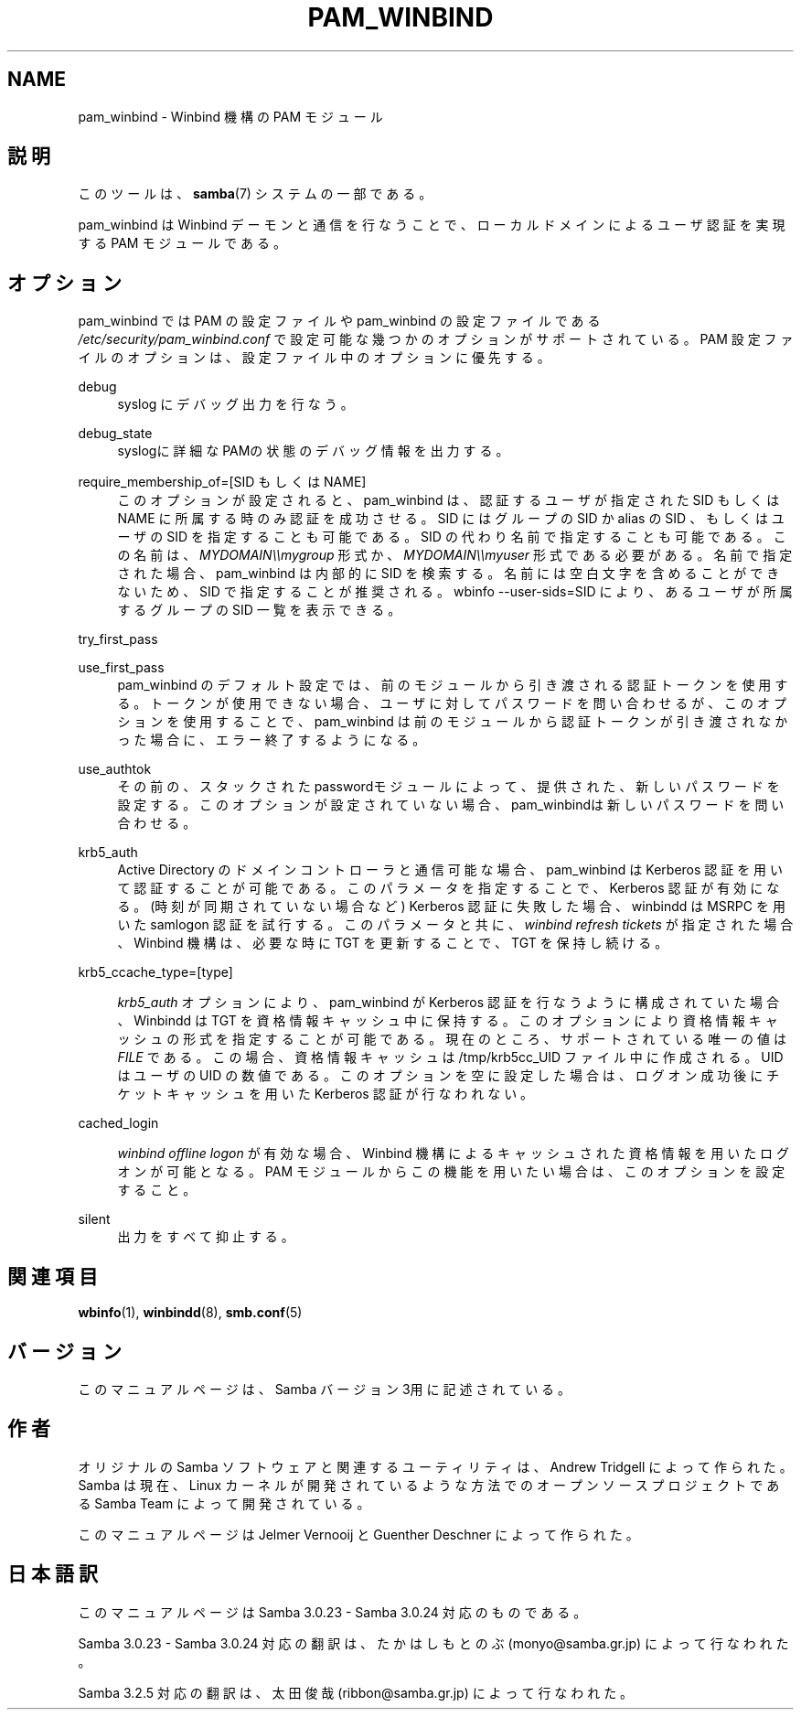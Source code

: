 .\"     Title: pam_winbind
.\"    Author: 
.\" Generator: DocBook XSL Stylesheets v1.73.2 <http://docbook.sf.net/>
.\"      Date: 12/10/2008
.\"    Manual: 7
.\"    Source: Samba 3.2
.\"
.TH "PAM_WINBIND" "7" "12/10/2008" "Samba 3\.2" "7"
.\" disable hyphenation
.nh
.\" disable justification (adjust text to left margin only)
.ad l
.SH "NAME"
pam_winbind - Winbind 機構の PAM モジュール
.SH "説明"
.PP
このツールは、\fBsamba\fR(7)
システムの一部である。
.PP
pam_winbind は Winbind デーモンと通信を行なうことで、 ローカルドメインによるユーザ認証を実現する PAM モジュールである。
.SH "オプション"
.PP
pam_winbind では PAM の設定ファイルや pam_winbind の設定ファイルである
\fI/etc/security/pam_winbind\.conf\fR
で設定可能な幾つかのオプションがサポートされている。 PAM 設定ファイルのオプションは、設定ファイル中のオプションに優先する。
.PP
debug
.RS 4
syslog にデバッグ出力を行なう。
.RE
.PP
debug_state
.RS 4
syslogに詳細なPAMの状態のデバッグ情報を出力する。
.RE
.PP
require_membership_of=[SID もしくは NAME]
.RS 4
このオプションが設定されると、 pam_winbind は、認証するユーザが指定された SID もしくは NAME に所属する時のみ認証を成功させる。 SID にはグループの SID か alias の SID 、もしくはユーザの SID を指定することも可能である。 SID の代わり名前で指定することも可能である。 この名前は、
\fIMYDOMAIN\e\emygroup\fR
形式か、
\fIMYDOMAIN\e\emyuser\fR
形式である必要がある。 名前で指定された場合、pam_winbind は内部的に SID を検索する。 名前には空白文字を含めることができないため、SID で指定することが推奨される。
wbinfo \-\-user\-sids=SID
により、あるユーザが所属するグループの SID 一覧を表示できる。
.RE
.PP
try_first_pass
.RS 4
.RE
.PP
use_first_pass
.RS 4
pam_winbind のデフォルト設定では、前のモジュールから引き渡される認証トークンを使用する。 トークンが使用できない場合、ユーザに対してパスワードを問い合わせるが、このオプションを使用することで、pam_winbind は前のモジュールから認証トークンが引き渡されなかった場合に、エラー終了するようになる。
.RE
.PP
use_authtok
.RS 4
その前の、スタックされたpasswordモジュールによって、 提供された、新しいパスワードを設定する。このオプションが 設定されていない場合、pam_winbindは新しいパスワードを 問い合わせる。
.RE
.PP
krb5_auth
.RS 4
Active Directory のドメインコントローラと通信可能な場合、 pam_winbind は Kerberos 認証を用いて認証することが可能である。 このパラメータを指定することで、Kerberos 認証が有効になる。 (時刻が同期されていない場合など) Kerberos 認証に失敗した場合、 winbindd は MSRPC を用いた samlogon 認証を試行する。 このパラメータと共に、
\fIwinbind refresh tickets\fR
が指定された場合、 Winbind 機構は、必要な時に TGT を更新することで、TGT を保持し続ける。
.RE
.PP
krb5_ccache_type=[type]
.RS 4

\fIkrb5_auth\fR
オプションにより、pam_winbind が Kerberos 認証を行なうように構成されていた場合、 Winbindd は TGT を資格情報キャッシュ中に保持する。 このオプションにより資格情報キャッシュの形式を指定することが可能である。 現在のところ、サポートされている唯一の値は
\fIFILE\fR
である。 この場合、資格情報キャッシュは /tmp/krb5cc_UID ファイル中に作成される。UID はユーザの UID の数値である。 このオプションを空に設定した場合は、ログオン成功後にチケットキャッシュを用いた Kerberos 認証が行なわれない。
.RE
.PP
cached_login
.RS 4

\fIwinbind offline logon\fR
が有効な場合、Winbind 機構によるキャッシュされた資格情報を用いたログオンが可能となる。 PAM モジュールからこの機能を用いたい場合は、このオプションを設定すること。
.RE
.PP
silent
.RS 4
出力をすべて抑止する。
.RE
.SH "関連項目"
.PP
\fBwbinfo\fR(1),
\fBwinbindd\fR(8),
\fBsmb.conf\fR(5)
.SH "バージョン"
.PP
このマニュアルページは、Samba バージョン 3用に記述されている。
.SH "作者"
.PP
オリジナルの Samba ソフトウェアと関連するユーティリティは、 Andrew Tridgell によって作られた。 Samba は現在、Linux カーネルが開発されているような方法でのオープンソースプロジェクトである Samba Team によって開発されている。
.PP
このマニュアルページは Jelmer Vernooij と Guenther Deschner によって作られた。
.SH "日本語訳"
.PP
このマニュアルページは Samba 3\.0\.23 \- Samba 3\.0\.24 対応のものである。
.PP
Samba 3\.0\.23 \- Samba 3\.0\.24 対応の翻訳は、たかはしもとのぶ (monyo@samba\.gr\.jp) によって行なわれた。
.PP
Samba 3\.2\.5 対応の翻訳は、太田俊哉 (ribbon@samba\.gr\.jp) によって行なわれた。
